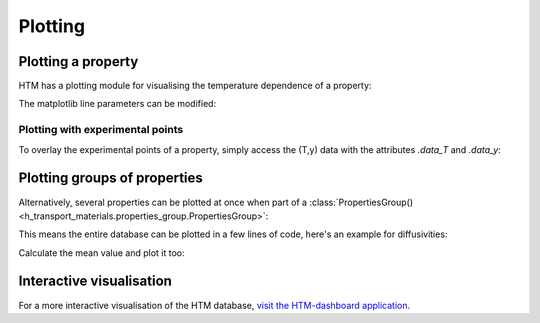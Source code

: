 .. _plotting_user:

Plotting
========

Plotting a property
-------------------

HTM has a plotting module for visualising the temperature dependence of a property:

.. plot::
   :include-source: true

   import h_transport_materials as htm
   from h_transport_materials.plotting import plot
   import matplotlib.pyplot as plt

   D_1 = htm.Diffusivity(
      D_0=1 * htm.ureg.m**2 * htm.ureg.s**-1,
      E_D=0.2* htm.ureg.eV * htm.ureg.particle**-1,
   )

   D_2 = htm.Diffusivity(
      D_0=2 * htm.ureg.m**2 * htm.ureg.s**-1,
      E_D=0.3* htm.ureg.eV * htm.ureg.particle**-1,
   )

   plot(D_1)
   plot(D_2)

   plt.yscale("log")
   plt.show()


The matplotlib line parameters can be modified:

.. plot::
   :include-source: true

   import h_transport_materials as htm
   from h_transport_materials.plotting import plot
   import matplotlib.pyplot as plt

   D_1 = htm.Diffusivity(
      D_0=1 * htm.ureg.m**2 * htm.ureg.s**-1,
      E_D=0.2* htm.ureg.eV * htm.ureg.particle**-1,
   )

   D_2 = htm.Diffusivity(
      D_0=2 * htm.ureg.m**2 * htm.ureg.s**-1,
      E_D=0.3* htm.ureg.eV * htm.ureg.particle**-1,
   )

   plot(D_1, linestyle="-.", color="tab:red", linewidth=3, label="D1")
   plot(D_2, linestyle="dashed", color="tab:blue", linewidth=2, label="D2")

   plt.yscale("log")
   plt.legend()
   plt.show()

Plotting with experimental points
^^^^^^^^^^^^^^^^^^^^^^^^^^^^^^^^^

To overlay the experimental points of a property, simply access the (T,y) data with the attributes `.data_T` and `.data_y`:

.. plot::
   :include-source: true

   import h_transport_materials as htm
   from h_transport_materials.plotting import plot
   import matplotlib.pyplot as plt

   S = htm.Solubility(
      data_T=[673, 773, 873, 973, 1073] * htm.ureg.K,
      data_y=[3e+21, 9e+20, 5e+20, 3e+20, 1e+20]
      * htm.ureg.particle
      * htm.ureg.m**-3
      * htm.ureg.Pa**-0.5,
   )

   plot(S)

   plt.scatter(1/S.data_T, S.data_y)

   plt.yscale("log")
   plt.show()


Plotting groups of properties
-----------------------------

Alternatively, several properties can be plotted at once when part of a :class:`PropertiesGroup() <h_transport_materials.properties_group.PropertiesGroup>`:

.. plot::
   :include-source: true

   import h_transport_materials as htm
   from h_transport_materials.plotting import plot
   import matplotlib.pyplot as plt

   D_1 = htm.Diffusivity(
      D_0=1 * htm.ureg.m**2 * htm.ureg.s**-1,
      E_D=0.2* htm.ureg.eV * htm.ureg.particle**-1,
   )

   D_2 = htm.Diffusivity(
      D_0=2 * htm.ureg.m**2 * htm.ureg.s**-1,
      E_D=0.3* htm.ureg.eV * htm.ureg.particle**-1,
   )

   plot(htm.PropertiesGroup([D_1, D_2]))

   plt.yscale("log")
   plt.show()

This means the entire database can be plotted in a few lines of code, here's an example for diffusivities:

.. plot::
   :include-source: true

   import h_transport_materials as htm
   from h_transport_materials.plotting import plot
   import matplotlib.pyplot as plt

   # filter only tungsten and H
   diffusivities = htm.diffusivities.filter(material="tungsten").filter(isotope="h")

   plot(diffusivities)

   plt.title("Tungsten diffusivity")
   plt.yscale("log")
   plt.legend()
   plt.show()


Calculate the mean value and plot it too:

.. plot::
   :include-source: true

   import h_transport_materials as htm
   from h_transport_materials.plotting import plot
   import matplotlib.pyplot as plt

   # filter only tungsten and H
   diffusivities = htm.diffusivities.filter(material="tungsten")

   plot(diffusivities, alpha=0.5)
   plot(diffusivities.mean(), color="black", linewidth=3)

   plt.title("Tungsten diffusivity")
   plt.yscale("log")
   plt.show()

Interactive visualisation
-------------------------

For a more interactive visualisation of the HTM database, `visit the HTM-dashboard application <https://htm-dashboard-uan5l4xr6a-od.a.run.app/>`_.
